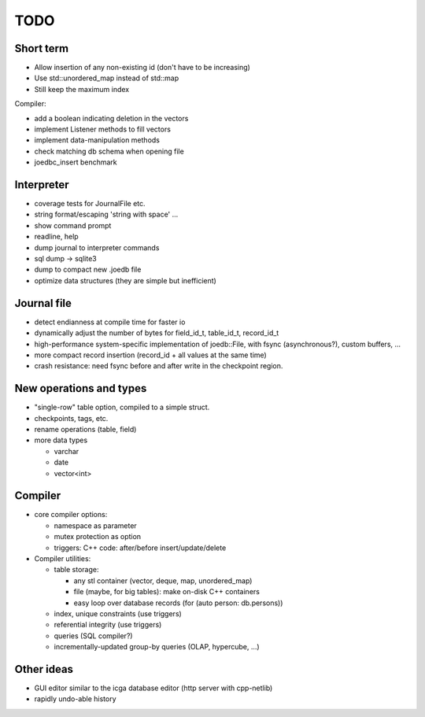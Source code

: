 TODO
====

Short term
----------
- Allow insertion of any non-existing id (don't have to be increasing)
- Use std::unordered_map instead of std::map
- Still keep the maximum index

Compiler:

- add a boolean indicating deletion in the vectors
- implement Listener methods to fill vectors
- implement data-manipulation methods
- check matching db schema when opening file
- joedbc_insert benchmark

Interpreter
-----------
- coverage tests for JournalFile etc.
- string format/escaping 'string with space' ...
- show command prompt
- readline, help
- dump journal to interpreter commands
- sql dump -> sqlite3
- dump to compact new .joedb file

- optimize data structures (they are simple but inefficient)

Journal file
------------
- detect endianness at compile time for faster io
- dynamically adjust the number of bytes for field_id_t, table_id_t, record_id_t
- high-performance system-specific implementation of joedb::File, with fsync (asynchronous?), custom buffers, ...
- more compact record insertion (record_id + all values at the same time)
- crash resistance: need fsync before and after write in the checkpoint region.

New operations and types
------------------------
- "single-row" table option, compiled to a simple struct.
- checkpoints, tags, etc.
- rename operations (table, field)
- more data types

  - varchar
  - date
  - vector<int>

Compiler
--------

- core compiler options:

  * namespace as parameter
  * mutex protection as option
  * triggers: C++ code: after/before insert/update/delete

- Compiler utilities:

  - table storage:

    - any stl container (vector, deque, map, unordered_map)
    - file (maybe, for big tables): make on-disk C++ containers
    - easy loop over database records (for (auto person: db.persons))

  - index, unique constraints (use triggers)
  - referential integrity (use triggers)
  - queries (SQL compiler?)
  - incrementally-updated group-by queries (OLAP, hypercube, ...)

Other ideas
-----------
- GUI editor similar to the icga database editor (http server with cpp-netlib)
- rapidly undo-able history
